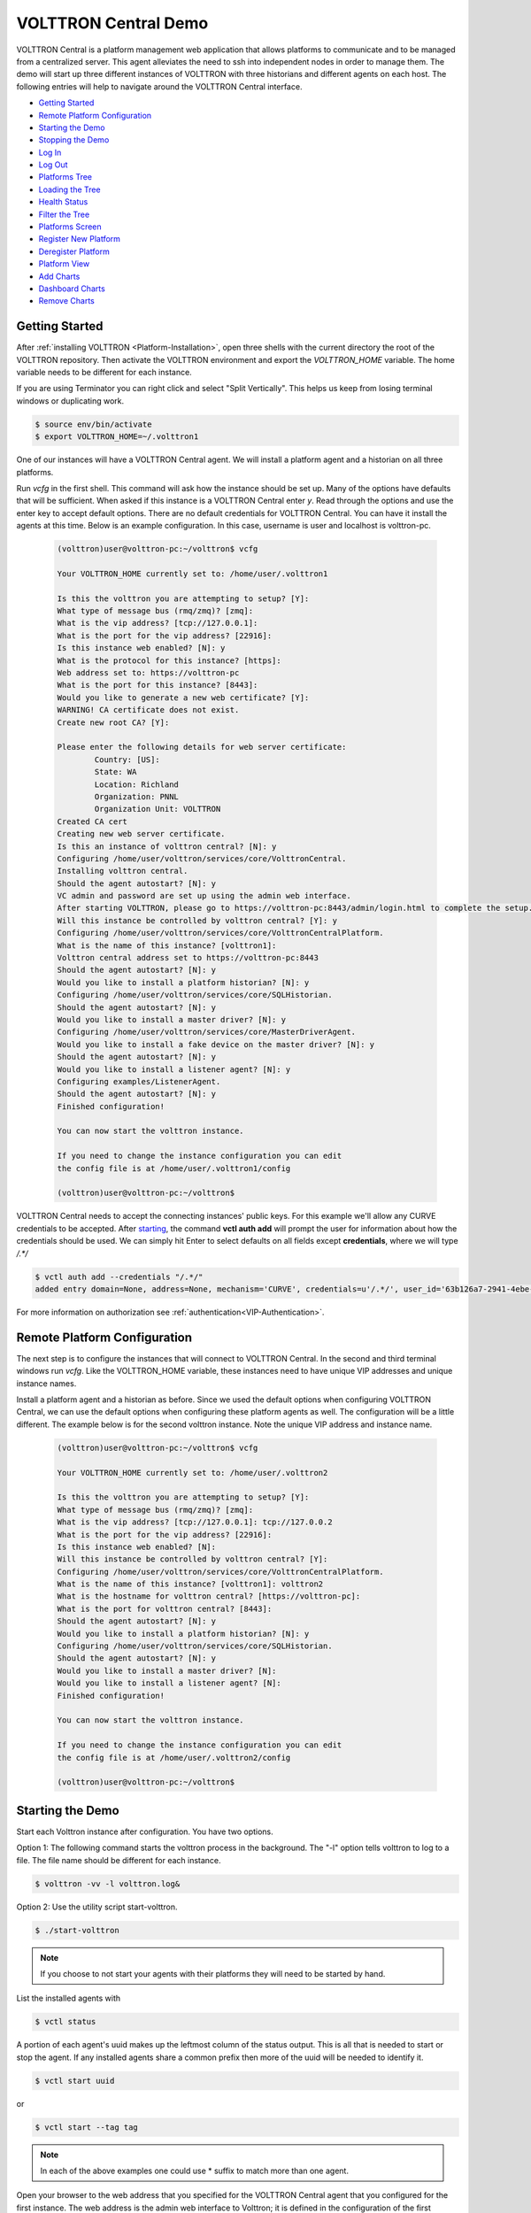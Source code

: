 .. _VOLTTRON-Central-Demo:

=====================
VOLTTRON Central Demo
=====================

VOLTTRON Central is a platform management web application that allows
platforms to communicate and to be managed from a centralized server.
This agent alleviates the need to ssh into independent nodes in order
to manage them. The demo will start up three different instances of
VOLTTRON with three historians and different agents on each host. The
following entries will help to navigate around the VOLTTRON Central
interface.

-  `Getting Started <#getting-started>`__
-  `Remote Platform Configuration <#remote-platform-configuration>`__
-  `Starting the Demo <#starting-the-demo>`__
-  `Stopping the Demo <#stopping-the-demo>`__
-  `Log In <#log-in>`__
-  `Log Out <#log-out>`__
-  `Platforms Tree <#platforms-tree>`__
-  `Loading the Tree <#loading-the-tree>`__
-  `Health Status <#health-status>`__
-  `Filter the Tree <#filter-the-tree>`__
-  `Platforms Screen <#platforms-screen>`__
-  `Register New Platform <#register-new-platform>`__
-  `Deregister Platform <#deregister-platform>`__
-  `Platform View <#platform-view>`__
-  `Add Charts <#add-charts>`__
-  `Dashboard Charts <#dashboard-charts>`__
-  `Remove Charts <#remove-charts>`__


Getting Started
---------------

After :ref:`installing VOLTTRON <Platform-Installation>`, open three shells
with the current directory the root of the VOLTTRON repository. Then activate
the VOLTTRON environment and export the `VOLTTRON_HOME` variable. The home
variable needs to be different for each instance.

If you are using Terminator you can right click and select "Split Vertically".
This helps us keep from losing terminal windows or duplicating work.

.. code-block:: console

    $ source env/bin/activate
    $ export VOLTTRON_HOME=~/.volttron1

|Terminator Setup|

One of our instances will have a VOLTTRON Central agent. We will install a
platform agent and a historian on all three platforms.

Run `vcfg` in the first shell. This command will ask how the instance
should be set up. Many of the options have defaults that will be sufficient.
When asked if this instance is a VOLTTRON Central enter `y`. Read through the
options and use the enter key to accept default options. There are no default
credentials for VOLTTRON Central. You can have it install the agents 
at this time. Below is an example configuration. In this case, username is user
and localhost is volttron-pc.

 .. code-block:: console

        (volttron)user@volttron-pc:~/volttron$ vcfg

        Your VOLTTRON_HOME currently set to: /home/user/.volttron1

        Is this the volttron you are attempting to setup? [Y]: 
        What type of message bus (rmq/zmq)? [zmq]: 
        What is the vip address? [tcp://127.0.0.1]: 
        What is the port for the vip address? [22916]: 
        Is this instance web enabled? [N]: y
        What is the protocol for this instance? [https]: 
        Web address set to: https://volttron-pc
        What is the port for this instance? [8443]: 
        Would you like to generate a new web certificate? [Y]: 
        WARNING! CA certificate does not exist.
        Create new root CA? [Y]: 

        Please enter the following details for web server certificate:
                Country: [US]: 
                State: WA
                Location: Richland
                Organization: PNNL
                Organization Unit: VOLTTRON
        Created CA cert
        Creating new web server certificate.
        Is this an instance of volttron central? [N]: y
        Configuring /home/user/volttron/services/core/VolttronCentral.
        Installing volttron central.
        Should the agent autostart? [N]: y
        VC admin and password are set up using the admin web interface.
        After starting VOLTTRON, please go to https://volttron-pc:8443/admin/login.html to complete the setup.
        Will this instance be controlled by volttron central? [Y]: y
        Configuring /home/user/volttron/services/core/VolttronCentralPlatform.
        What is the name of this instance? [volttron1]: 
        Volttron central address set to https://volttron-pc:8443 
        Should the agent autostart? [N]: y
        Would you like to install a platform historian? [N]: y
        Configuring /home/user/volttron/services/core/SQLHistorian.
        Should the agent autostart? [N]: y
        Would you like to install a master driver? [N]: y
        Configuring /home/user/volttron/services/core/MasterDriverAgent.
        Would you like to install a fake device on the master driver? [N]: y
        Should the agent autostart? [N]: y
        Would you like to install a listener agent? [N]: y
        Configuring examples/ListenerAgent.
        Should the agent autostart? [N]: y
        Finished configuration!

        You can now start the volttron instance.

        If you need to change the instance configuration you can edit
        the config file is at /home/user/.volttron1/config

        (volttron)user@volttron-pc:~/volttron$ 


VOLTTRON Central needs to accept the connecting instances'
public keys. For this example we'll allow any CURVE credentials to be accepted.
After `starting <#starting-the-demo>`__, the command **vctl auth add** will prompt the user for
information about how the credentials should be used. We can simply hit Enter
to select defaults on all fields except **credentials**, where we will type
`/.*/`

.. code-block:: console

   $ vctl auth add --credentials "/.*/"
   added entry domain=None, address=None, mechanism='CURVE', credentials=u'/.*/', user_id='63b126a7-2941-4ebe-8588-711d1e6c70d1'

For more information on authorization see :ref:`authentication<VIP-Authentication>`.


Remote Platform Configuration
-----------------------------

The next step is to configure the instances that will connect to VOLTTRON
Central. In the second and third terminal windows run `vcfg`. Like
the VOLTTRON\_HOME variable, these instances need to have unique VIP addresses and unique instance names.

Install a platform agent and a historian as before. Since we used the default
options when configuring VOLTTRON Central, we can use the default options when
configuring these platform agents as well. The configuration will be a little
different. The example below is for the second volttron instance. Note the unique VIP address and instance name.


 .. code-block:: console

         (volttron)user@volttron-pc:~/volttron$ vcfg
         
         Your VOLTTRON_HOME currently set to: /home/user/.volttron2 
         
         Is this the volttron you are attempting to setup? [Y]:
         What type of message bus (rmq/zmq)? [zmq]: 
         What is the vip address? [tcp://127.0.0.1]: tcp://127.0.0.2
         What is the port for the vip address? [22916]: 
         Is this instance web enabled? [N]:
         Will this instance be controlled by volttron central? [Y]:
         Configuring /home/user/volttron/services/core/VolttronCentralPlatform.
         What is the name of this instance? [volttron1]: volttron2
         What is the hostname for volttron central? [https://volttron-pc]: 
         What is the port for volttron central? [8443]: 
         Should the agent autostart? [N]: y
         Would you like to install a platform historian? [N]: y
         Configuring /home/user/volttron/services/core/SQLHistorian.
         Should the agent autostart? [N]: y
         Would you like to install a master driver? [N]: 
         Would you like to install a listener agent? [N]: 
         Finished configuration!

         You can now start the volttron instance.

         If you need to change the instance configuration you can edit
         the config file is at /home/user/.volttron2/config

         (volttron)user@volttron-pc:~/volttron$ 


Starting the Demo
-----------------

Start each Volttron instance after configuration. You have two options.

Option 1: The following command starts the volttron process in the background. The "-l" option tells volttron to log
to a file. The file name should be different for each instance.

.. code-block:: console

    $ volttron -vv -l volttron.log&

Option 2: Use the utility script start-volttron.


.. code-block:: console

    $ ./start-volttron

.. note:: If you choose to not start your agents with their platforms they will need to be started by hand.  

List the installed agents with

.. code-block:: console

    $ vctl status

A portion of each agent's uuid makes up the leftmost column of the status
output. This is all that is needed to start or stop the agent. If any
installed agents share a common prefix then more of the uuid will be needed
to identify it.

.. code-block:: console

    $ vctl start uuid

or

.. code-block:: console

    $ vctl start --tag tag

.. note:: 

        In each of the above examples one could use * suffix to match more 
        than one agent.

Open your browser to the web address that you specified for the VOLTTRON Central agent that you configured for the
first instance. The web address is the admin web interface to Volttron; it is defined in the configuration of the
first instance. In the above examples, the configuration file would be located at `~/.volttron1/config` and the
admin web interface would be defined in the "volttron-central-address" field. The address takes the pattern:
`https://<localhost>:8443/index.html`, where localhost is the local host of your machine.
In the above examples, our localhost is `volttron-pc`; thus our admin web interface would be `https://volttron-pc:8443/index.html`.

When you open the page for the first time, Volttron will prompt you to create a new user and password. Recall when you
ran `vcfg` in the first shell to configure the VOLTTRON Central agent, the script displayed
the message "VC admin and password are set up using the admin web interface." This is where you setup you admin name
and password.


Stopping the Demo
-----------------

Once you have completed your walk through of the different elements of
the VOLTTRON Central demo you can stop the demos by executing the following
command in each terminal window.

.. code-block:: console

    $ ./stop-volttron

Once the demo is complete you may wish to see the
:ref:`VOLTTRON Central Management Agent <VOLTTRON-Central>` page for more
details on how to configure the agent for your specific use case.


Log In
------

To log in to VOLTTRON Central, open a browser and login to the Volttron web interface, which takes the form
`https://localhost:8443/vc/index.html` where localhost is the local host of your machine. In the above example, we open the
following URL in which our localhost is "volttron-pc": https://volttron-pc:8443/vc/index.html and enter the user name
and password on the login screen.

|Login Screen|


Log Out
-------

To log out of VOLTTRON Central, click the link at the top right
of the screen.

|Logout Button|


Platforms Tree
^^^^^^^^^^^^^^

The side panel on the left of the screen can be extended to
reveal the tree view of registered platforms.

|Platforms Panel|

|Platforms Tree|

Top-level nodes in the tree are platforms. Platforms can be expanded
in the tree to reveal installed agents, devices on buildings, and
performance statistics about the platform instances.


Loading the Tree
----------------

The initial state of the tree is not loaded. The first time a top-level
node is expanded is when the items for that platform are loaded.

|Load Tree|

After a platform has been loaded in the tree, all the items under a node
can be quickly expanded by double-clicking on the node.


Health Status
-------------

The health status of an item in the tree is indicated by the color
and shape next to it. A green triangle means healthy, a red circle
means there's a problem, and a gray rectangle means the status can't
be determined.

Information about the health status also may be found by hovering the
cursor over the item.

|Status Tooltips|


Filter the Tree
---------------

The tree can be filtered by typing in the search field at the top or
clicking on a status button next to the search field.

|Filter Name|

|Filter Button|

Meta terms such as "status" can also be used as filter keys. Type the
keyword "status" followed by a colon, and then the word "good," "bad,"
or "unknown."

|Filter Status|


Platforms Screen
^^^^^^^^^^^^^^^^

This screen lists the registered VOLTTRON platforms and allows new
platforms to be registered by clicking the Register Platform button.
Each platform is listed with its unique ID and the number and status
of its agents. The platform's name is a link that can be clicked on
to go to the platform management view.

|Platforms|


Platform View
^^^^^^^^^^^^^

From the platforms screen, click on the name link of a platform to
manage it. Managing a platform includes installing, starting, stopping,
and removing its agents.

|Platform Screen|

To install a new agent, all you need is the agent’s wheel file. Click on
the button and choose the file to upload it and install the agent.

To start, stop, or remove an agent, click on the button next to the agent
in the list. Buttons may be disabled if the user lacks the correct
permission to perform the action or if the action can't be performed
on a specific type of agent. For instance, platform agents and VOLTTRON
Central agents can't be removed or stopped, but they can be restarted
if they've been interrupted.


Add Charts
^^^^^^^^^^

Performance statistics and device points can be added to charts either
from the Charts page or from the platforms tree in the side panel.

Click the Charts link at the top-right corner of the screen to go to
the Charts page.

|Charts Page|

From the Charts page, click the Add Chart button to open the Add Chart
window.

|Charts Button|

|Charts Window|

Click in the topics input field to make the list of available chart
topics appear.

|Chart Topics|

Scroll and select from the list, or type in the field to filter the
list, and then select.

|Filter Select|

Select a chart type and click the Load Chart button to close the
window and load the chart.

|Load Chart|

To add charts from the side panel, check boxes next to items in the
tree.

|Tree Charts|

Choose points with the same name from multiple platforms or devices
to plot more than one line in a chart.

|Multiple Lines|

Move the cursor arrow over the chart to inspect the graphs.

|Inspect Chart|

To change the chart's type, click on the Chart Type button and choose
a different option.

|Chart Type|

Dashboard Charts
----------------

To pin a chart to the Dashboard, click the Pin Chart button to toggle
it. When the pin image is black and upright, the chart is pinned; when
the pin image is gray and diagonal, the chart is not pinned and won't
appear on the Dashboard.

|Pin Chart|

Charts that have been pinned to the Dashboard are saved to the database
and will automatically load when the user logs in to VOLTTRON Central.
Different users can save their own configurations of dashboard charts.

Remove Charts
-------------

To remove a chart, uncheck the box next to the item in the tree or click
the X button next to the chart on the Charts page. Removing a chart
removes it from the Charts page and the Dashboard.

.. |Terminator Setup| image:: files/terminator-setup.png
                      :target: ../../_images/terminator-setup.png
.. |VC Config| image:: files/vc-config.png
               :target: ../../_images/vc-config.png
.. |Platform Config| image:: files/platform-config.png
                     :target: ../../_images/platform-config.png
.. |Login Screen| image:: files/login-screen.png
.. |Logout Button| image:: files/logout-button.png
.. |Platforms| image:: files/platforms.png
.. |Platform Screen| image:: files/manage-platforms.png
.. |Platforms Tree| image:: files/side-panel-open.png
.. |Platforms Panel| image:: files/side-panel-closed.png
.. |Status Tooltips| image:: files/problems-found.png
.. |Load Tree| image:: files/load-tree-item.png
.. |Filter Button| image:: files/filter-button.png
.. |Filter Name| image:: files/filter-name.png
.. |Filter Status| image:: files/filter-status.png
.. |Tree Charts| image:: files/add-charts.png
.. |Charts Page| image:: files/go-to-charts.png
.. |Charts Button| image:: files/add-charts-button.png
.. |Charts Window| image:: files/charts-window.png
.. |Chart Topics| image:: files/load-topics.png
.. |Filter Select| image:: files/filter-and-select.png
.. |Load Chart| image:: files/load-chart.png
.. |Multiple Lines| image:: files/chart-multiple-lines.png
.. |Chart Type| image:: files/chart-type.png
.. |Pin Chart| image:: files/pin-chart.png
.. |Inspect Chart| image:: files/inspect-charts.png


VOLTTRON Admin
--------------

The admin page allows the user to manage RMQ and ZMQ certificates and credentials.

Open a web browser and navigate to https://volttron-pc:8443/admin/login.html

There may be a message warning about a potential security risk. Check to see if the certificate
that was created in vcfg is being used. The process below is for firefox.

|vc-cert-warning-1|

.. |vc-cert-warning-1| image:: files/vc-cert-warning-1.png

|vc-cert-warning-2|

.. |vc-cert-warning-2| image:: files/vc-cert-warning-2.png

|vc-cert-warning-3|

.. |vc-cert-warning-3| image:: files/vc-cert-warning-3.png

|vc-cert-warning-4|

.. |vc-cert-warning-4| image:: files/vc-cert-warning-4.png

When the admin page is accessed for the first time, the user will be prompted to set up a master
username and password.

|admin-page-login|

.. |admin-page-login| image:: files/volttron-admin-page.png


This will allow the user to log into both the admin page and VOLTTRON Central.


VOLTTRON Central
^^^^^^^^^^^^^^^^

Navigate to https://volttron-pc:8443/vc/index.html

Log in using the username and password you set up on the admin web page.

|vc-login|

.. |vc-login| image:: files/vc-login.png


Once you have logged in, click on the Platforms tab in the upper right corner of the window.

|vc-dashboard|

.. |vc-dashboard| image:: files/vc-dashboard.png

Once in the Platforms screen, click on the name of the platform.

|vc-platform|

.. |vc-platform| image:: files/vc-platform.png

You will now see a list of agents. They should all be running.

|vc-agents|

.. |vc-agents| image:: files/vc-agents.png

For more information on VOLTTRON Central, please see:

* :ref:`VOLTTRON Central Management <VOLTTRON-Central>`
* :ref:`VOLTTRON Central Demo <Device-Configuration-in-VOLTTRON-Central>`

